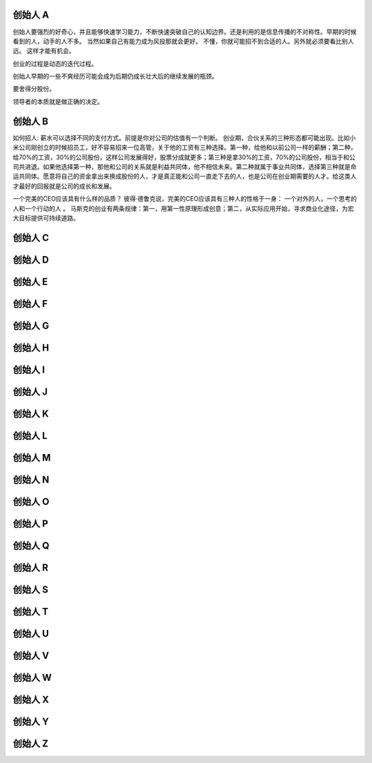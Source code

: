 创始人 A
========

创始人要强烈的好奇心，并且能够快速学习能力，不断快速突破自己的认知边界。还是利用的是信息传播的不对称性。早期的时候看到的人，动手的人不多。 当然如果自己有能力成为风投那就会更好。
不懂，你就可能招不到合适的人。另外就必须要看比别人远。 这样才能有机会。

创业的过程是动态的迭代过程。

创始人早期的一些不爽经历可能会成为后期仍成长壮大后的继续发展的瓶颈。

要舍得分股份。

领导者的本质就是做正确的决定。

创始人 B
========

如何招人: 薪水可以选择不同的支付方式。前提是你对公司的估值有一个判断。
创业期，合伙关系的三种形态都可能出现。比如小米公司刚创立的时候招员工，好不容易招来一位高管，关于他的工资有三种选择。第一种，给他和以前公司一样的薪酬；第二种，给70%的工资，30%的公司股份，这样公司发展得好，股票分成就更多；第三种是拿30%的工资，70%的公司股份，相当于和公司共进退。如果他选择第一种，那他和公司的关系就是利益共同体，他不相信未来。第二种就属于事业共同体，选择第三种就是命运共同体。愿意将自己的资金拿出来换成股份的人，才是真正能和公司一直走下去的人，也是公司在创业期需要的人才。给这类人才最好的回报就是公司的成长和发展。

一个完美的CEO应该具有什么样的品质？ 彼得·德鲁克说，完美的CEO应该具有三种人的性格于一身： 一个对外的人，一个思考的人和一个行动的人 。
马斯克的创业有两条规律：第一，用第一性原理形成创意；第二，从实际应用开始，寻求商业化途径，为宏大目标提供可持续道路。

创始人 C
========

创始人 D
========

创始人 E
========

创始人 F
========

创始人 G
========

创始人 H
========

创始人 I
========

创始人 J
========

创始人 K
========

创始人 L
========

创始人 M
========

创始人 N
========

创始人 O
========

创始人 P
========

创始人 Q
========

创始人 R
========

创始人 S
========

创始人 T
========

创始人 U
========

创始人 V
========

创始人 W
========

创始人 X
========

创始人 Y
========

创始人 Z
========

